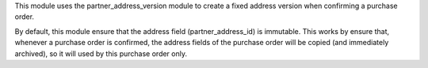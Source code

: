 This module uses the partner_address_version module to create a fixed address version when confirming a purchase order.

By default, this module ensure that the address field (partner_address_id) is immutable.
This works by ensure that, whenever a purchase order is confirmed, the address fields of the purchase order will be copied (and immediately archived), so it will used by this purchase order only.
